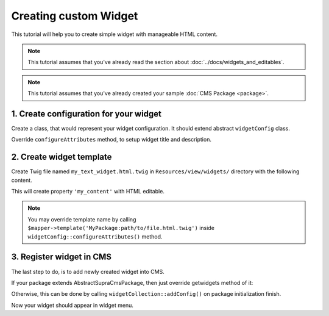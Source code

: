 .. index::
    single: Widget; Creating new widget
    single: Cookbook; Creating new widget

Creating custom Widget
=====================

This tutorial will help you to create simple widget with manageable HTML content.

.. note::

    This tutorial assumes that you've already read the section about :doc:`../docs/widgets_and_editables`.

.. note::

    This tutorial assumes that you've already created your sample :doc:`CMS Package <package>`.

1. Create configuration for your widget
~~~~~~~~~~~~~~~~~~~~~~~~~~~~~~~~~~~~~~
Create a class, that would represent your widget configuration.
It should extend abstract ``widgetConfig`` class.

.. code-widget:: php
    :linenos:

    <?php

    namespace MySamplePackage\widgets;

    use Supra\Package\Cms\Pages\widget\Config\widgetConfig;

    class MyTextwidget extends widgetConfig
    {
    }


Override ``configureAttributes`` method, to setup widget title and description.

.. code-widget:: php
    :linenos:

    <?php

    namespace MySamplePackage\widgets;

    use Supra\Package\Cms\Pages\widget\Config\widgetConfig;

    class MyTextwidget extends widgetConfig
    {
        public function configureAttributes(AttributeMapper $mapper)
        {
            $mapper->title('My Text widget')
                ->description('This widget provides you WYSIWYG editor.');
        }
    }


2. Create widget template
~~~~~~~~~~~~~~~~~~~~~~~~

Create Twig file named ``my_text_widget.html.twig`` in ``Resources/view/widgets/`` directory with the following content.

.. code-widget:: html
    :linenos:

    <div>{{ property('my_content', 'html') }}</div>

This will create property ``'my_content'`` with HTML editable.

.. note::

    You may override template name by calling ``$mapper->template('MyPackage:path/to/file.html.twig')`` inside ``widgetConfig::configureAttributes()`` method.

3. Register widget in CMS
~~~~~~~~~~~~~~~~~~~~~~~~

The last step to do, is to add newly created widget into CMS.

If your package extends AbstractSupraCmsPackage, then just override getwidgets method of it:

.. code-widget:: php
    :linenos:

    <?php

    namespace MySamplePackage;

    use Supra\Package\Cms\AbstractSupraCmsPackage;

    class MySamplePackage extends AbstractSupraCmsPackage
    {
        ...

        public function getwidgets()
        {
            return array(new widgets\MyTextwidget());
        }
    }

Otherwise, this can be done by calling ``widgetCollection::addConfig()`` on package initialization finish.

.. code-widget:: php
    :linenos:

    <?php

    namespace MySamplePackage;

    use Supra\Core\Package\AbstractSupraPackage;

    class MySamplePackage extends AbstractSupraPackage
    {
        ...

        public function finish(ContainerInterface $container)
        {
            $widgetCollection = $container['cms.pages.widgets.collection'];
            /* @var $widgetCollection \Supra\Package\Cms\Pages\widget\widgetCollection */

            $widgetCollection->addConfig(new MyTextwidget(), $this);
        }
    }


Now your widget should appear in widget menu.